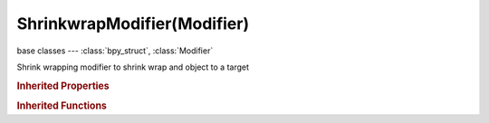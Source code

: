 ShrinkwrapModifier(Modifier)
============================

.. module:: bpy.types

base classes --- :class:`bpy_struct`, :class:`Modifier`

.. class:: ShrinkwrapModifier(Modifier)

   Shrink wrapping modifier to shrink wrap and object to a target

   .. attribute:: auxiliary_target

      Additional mesh target to shrink to

      :type: :class:`Object`

   .. attribute:: cull_face

      Stop vertices from projecting to a face on the target when facing towards/away

      * ``OFF`` Off, No culling.
      * ``FRONT`` Front, No projection when in front of the face.
      * ``BACK`` Back, No projection when behind the face.

      :type: enum in ['OFF', 'FRONT', 'BACK'], default 'OFF'

   .. attribute:: invert_vertex_group

      Invert vertex group influence

      :type: boolean, default False

   .. attribute:: offset

      Distance to keep from the target

      :type: float in [-inf, inf], default 0.0

   .. attribute:: project_limit

      Limit the distance used for projection (zero disables)

      :type: float in [0, inf], default 0.0

   .. attribute:: subsurf_levels

      Number of subdivisions that must be performed before extracting vertices' positions and normals

      :type: int in [0, 6], default 0

   .. attribute:: target

      Mesh target to shrink to

      :type: :class:`Object`

   .. attribute:: use_keep_above_surface

      :type: boolean, default False

   .. attribute:: use_negative_direction

      Allow vertices to move in the negative direction of axis

      :type: boolean, default False

   .. attribute:: use_positive_direction

      Allow vertices to move in the positive direction of axis

      :type: boolean, default False

   .. attribute:: use_project_x

      :type: boolean, default False

   .. attribute:: use_project_y

      :type: boolean, default False

   .. attribute:: use_project_z

      :type: boolean, default False

   .. attribute:: vertex_group

      Vertex group name

      :type: string, default "", (never None)

   .. attribute:: wrap_method

      * ``NEAREST_SURFACEPOINT`` Nearest Surface Point, Shrink the mesh to the nearest target surface.
      * ``PROJECT`` Project, Shrink the mesh to the nearest target surface along a given axis.
      * ``NEAREST_VERTEX`` Nearest Vertex, Shrink the mesh to the nearest target vertex.

      :type: enum in ['NEAREST_SURFACEPOINT', 'PROJECT', 'NEAREST_VERTEX'], default 'NEAREST_SURFACEPOINT'

   .. classmethod:: bl_rna_get_subclass(id, default=None)
   
      :arg id: The RNA type identifier.
      :type id: string
      :return: The RNA type or default when not found.
      :rtype: :class:`bpy.types.Struct` subclass


   .. classmethod:: bl_rna_get_subclass_py(id, default=None)
   
      :arg id: The RNA type identifier.
      :type id: string
      :return: The class or default when not found.
      :rtype: type


.. rubric:: Inherited Properties

.. hlist::
   :columns: 2

   * :class:`bpy_struct.id_data`
   * :class:`Modifier.name`
   * :class:`Modifier.type`
   * :class:`Modifier.show_viewport`
   * :class:`Modifier.show_render`
   * :class:`Modifier.show_in_editmode`
   * :class:`Modifier.show_on_cage`
   * :class:`Modifier.show_expanded`
   * :class:`Modifier.use_apply_on_spline`

.. rubric:: Inherited Functions

.. hlist::
   :columns: 2

   * :class:`bpy_struct.as_pointer`
   * :class:`bpy_struct.driver_add`
   * :class:`bpy_struct.driver_remove`
   * :class:`bpy_struct.get`
   * :class:`bpy_struct.is_property_hidden`
   * :class:`bpy_struct.is_property_readonly`
   * :class:`bpy_struct.is_property_set`
   * :class:`bpy_struct.items`
   * :class:`bpy_struct.keyframe_delete`
   * :class:`bpy_struct.keyframe_insert`
   * :class:`bpy_struct.keys`
   * :class:`bpy_struct.path_from_id`
   * :class:`bpy_struct.path_resolve`
   * :class:`bpy_struct.property_unset`
   * :class:`bpy_struct.type_recast`
   * :class:`bpy_struct.values`

